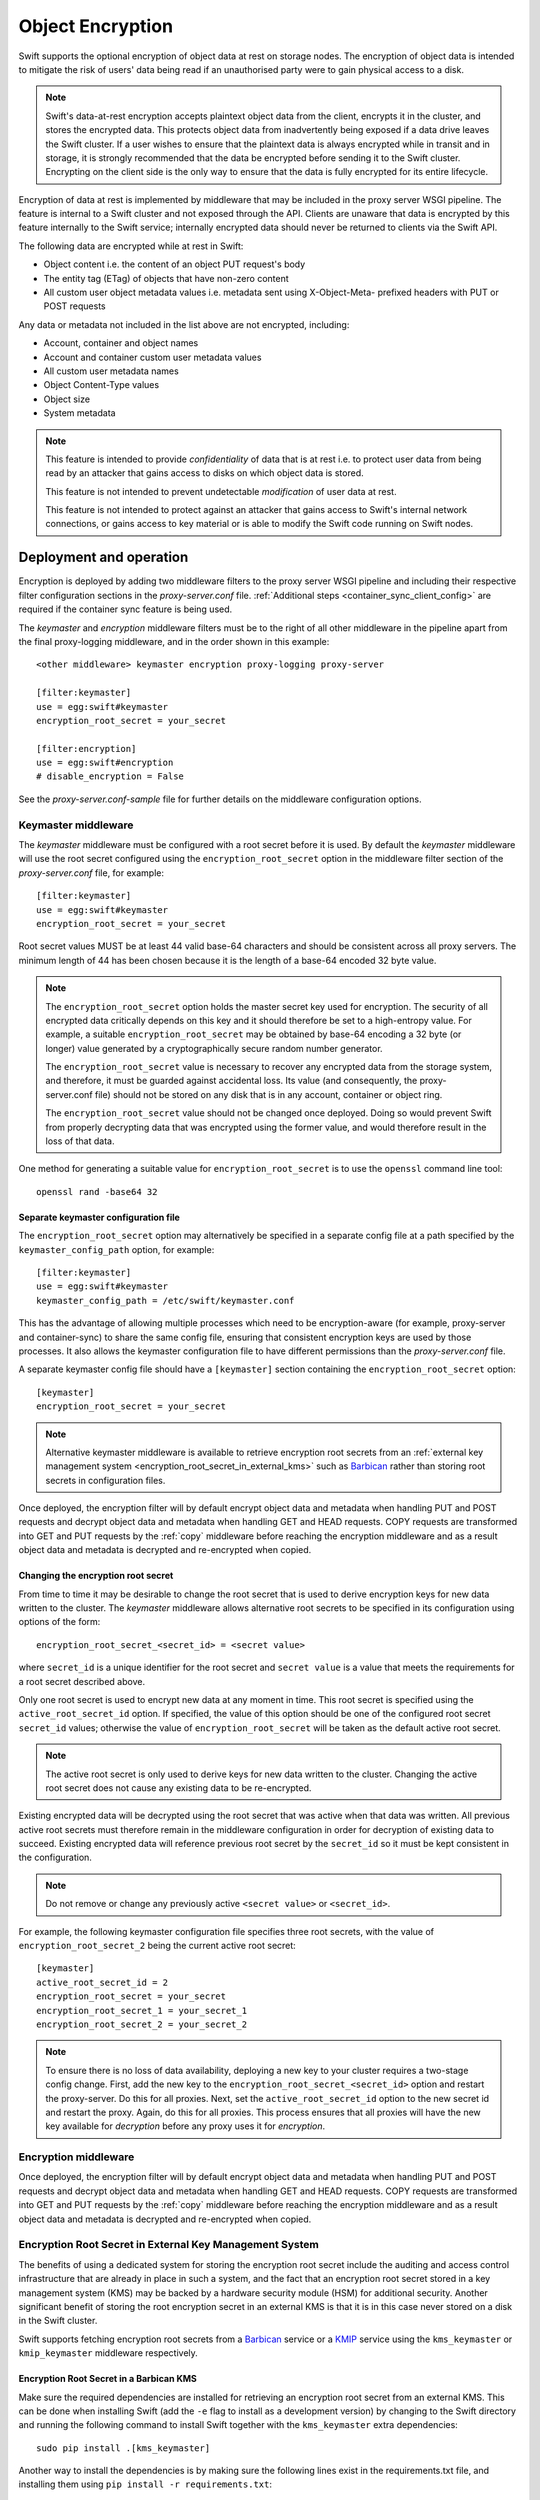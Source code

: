 =================
Object Encryption
=================

Swift supports the optional encryption of object data at rest on storage nodes.
The encryption of object data is intended to mitigate the risk of users' data
being read if an unauthorised party were to gain physical access to a disk.

.. note::

    Swift's data-at-rest encryption accepts plaintext object data from the
    client, encrypts it in the cluster, and stores the encrypted data. This
    protects object data from inadvertently being exposed if a data drive
    leaves the Swift cluster. If a user wishes to ensure that the plaintext
    data is always encrypted while in transit and in storage, it is strongly
    recommended that the data be encrypted before sending it to the Swift
    cluster. Encrypting on the client side is the only way to ensure that the
    data is fully encrypted for its entire lifecycle.

Encryption of data at rest is implemented by middleware that may be included in
the proxy server WSGI pipeline. The feature is internal to a Swift cluster and
not exposed through the API. Clients are unaware that data is encrypted by this
feature internally to the Swift service; internally encrypted data should never
be returned to clients via the Swift API.

The following data are encrypted while at rest in Swift:

* Object content i.e. the content of an object PUT request's body
* The entity tag (ETag) of objects that have non-zero content
* All custom user object metadata values i.e. metadata sent using
  X-Object-Meta- prefixed headers with PUT or POST requests

Any data or metadata not included in the list above are not encrypted,
including:

* Account, container and object names
* Account and container custom user metadata values
* All custom user metadata names
* Object Content-Type values
* Object size
* System metadata

.. note::

    This feature is intended to provide `confidentiality` of data that is at
    rest i.e. to protect user data from being read by an attacker that gains
    access to disks on which object data is stored.

    This feature is not intended to prevent undetectable `modification`
    of user data at rest.

    This feature is not intended to protect against an attacker that gains
    access to Swift's internal network connections, or gains access to key
    material or is able to modify the Swift code running on Swift nodes.

.. _encryption_deployment:

------------------------
Deployment and operation
------------------------

Encryption is deployed by adding two middleware filters to the proxy
server WSGI pipeline and including their respective filter configuration
sections in the `proxy-server.conf` file. :ref:`Additional steps
<container_sync_client_config>` are required if the container sync feature is
being used.

The `keymaster` and `encryption` middleware filters must be to the right of all
other middleware in the pipeline apart from the final proxy-logging middleware,
and in the order shown in this example::

  <other middleware> keymaster encryption proxy-logging proxy-server

  [filter:keymaster]
  use = egg:swift#keymaster
  encryption_root_secret = your_secret

  [filter:encryption]
  use = egg:swift#encryption
  # disable_encryption = False

See the `proxy-server.conf-sample` file for further details on the middleware
configuration options.

Keymaster middleware
--------------------

The `keymaster` middleware must be configured with a root secret before it is
used. By default the `keymaster` middleware will use the root secret configured
using the ``encryption_root_secret`` option in the middleware filter section of
the `proxy-server.conf` file, for example::

  [filter:keymaster]
  use = egg:swift#keymaster
  encryption_root_secret = your_secret

Root secret values MUST be at least 44 valid base-64 characters and
should be consistent across all proxy servers. The minimum length of 44 has
been chosen because it is the length of a base-64 encoded 32 byte value.

.. note::

    The ``encryption_root_secret`` option holds the master secret key used for
    encryption.  The security of all encrypted data critically depends on this
    key and it should therefore be set to a high-entropy value. For example, a
    suitable ``encryption_root_secret`` may be obtained by base-64 encoding a
    32 byte (or longer) value generated by a cryptographically secure random
    number generator.

    The ``encryption_root_secret`` value is necessary to recover any encrypted
    data from the storage system, and therefore, it must be guarded against
    accidental loss. Its value (and consequently, the proxy-server.conf file)
    should not be stored on any disk that is in any account, container or
    object ring.

    The ``encryption_root_secret`` value should not be changed once deployed.
    Doing so would prevent Swift from properly decrypting data that was
    encrypted using the former value, and would therefore result in the loss of
    that data.

One method for generating a suitable value for ``encryption_root_secret`` is to
use the ``openssl`` command line tool::

    openssl rand -base64 32


Separate keymaster configuration file
^^^^^^^^^^^^^^^^^^^^^^^^^^^^^^^^^^^^^

The ``encryption_root_secret`` option may alternatively be specified in a
separate config file at a path specified by the ``keymaster_config_path``
option, for example::

  [filter:keymaster]
  use = egg:swift#keymaster
  keymaster_config_path = /etc/swift/keymaster.conf

This has the advantage of allowing multiple processes which need to be
encryption-aware (for example, proxy-server and container-sync) to share the
same config file, ensuring that consistent encryption keys are used by those
processes. It also allows the keymaster configuration file to have different
permissions than the `proxy-server.conf` file.

A separate keymaster config file should have a ``[keymaster]`` section
containing the ``encryption_root_secret`` option::

  [keymaster]
  encryption_root_secret = your_secret


.. note::

    Alternative keymaster middleware is available to retrieve encryption root
    secrets from an :ref:`external key management system
    <encryption_root_secret_in_external_kms>` such as `Barbican
    <https://docs.openstack.org/barbican>`_ rather than storing root secrets in
    configuration files.

Once deployed, the encryption filter will by default encrypt object data and
metadata when handling PUT and POST requests and decrypt object data and
metadata when handling GET and HEAD requests. COPY requests are transformed
into GET and PUT requests by the :ref:`copy` middleware before reaching the
encryption middleware and as a result object data and metadata is decrypted and
re-encrypted when copied.

.. _changing_the_root_secret:

Changing the encryption root secret
^^^^^^^^^^^^^^^^^^^^^^^^^^^^^^^^^^^

From time to time it may be desirable to change the root secret that is used to
derive encryption keys for new data written to the cluster. The `keymaster`
middleware allows alternative root secrets to be specified in its configuration
using options of the form::

    encryption_root_secret_<secret_id> = <secret value>

where ``secret_id`` is a unique identifier for the root secret and ``secret
value`` is a value that meets the requirements for a root secret described
above.

Only one root secret is used to encrypt new data at any moment in time. This
root secret is specified using the ``active_root_secret_id`` option. If
specified, the value of this option should be one of the configured root secret
``secret_id`` values; otherwise the value of ``encryption_root_secret`` will be
taken as the default active root secret.

.. note::

    The active root secret is only used to derive keys for new data written to
    the cluster. Changing the active root secret does not cause any existing
    data to be re-encrypted.

Existing encrypted data will be decrypted using the root secret that was active
when that data was written. All previous active root secrets must therefore
remain in the middleware configuration in order for decryption of existing data
to succeed.  Existing encrypted data will reference previous root secret by
the ``secret_id`` so it must be kept consistent in the configuration.

.. note::

    Do not remove or change any previously active ``<secret value>`` or ``<secret_id>``.

For example, the following keymaster configuration file specifies three root
secrets, with the value of ``encryption_root_secret_2`` being the current
active root secret::

    [keymaster]
    active_root_secret_id = 2
    encryption_root_secret = your_secret
    encryption_root_secret_1 = your_secret_1
    encryption_root_secret_2 = your_secret_2

.. note::

    To ensure there is no loss of data availability, deploying a new key to
    your cluster requires a two-stage config change. First, add the new key
    to the ``encryption_root_secret_<secret_id>`` option and restart the
    proxy-server. Do this for all proxies. Next, set the
    ``active_root_secret_id`` option to the new secret id and restart the
    proxy. Again, do this for all proxies. This process ensures that all
    proxies will have the new key available for *decryption* before any proxy
    uses it for *encryption*.

Encryption middleware
---------------------

Once deployed, the encryption filter will by default encrypt object data and
metadata when handling PUT and POST requests and decrypt object data and
metadata when handling GET and HEAD requests. COPY requests are transformed
into GET and PUT requests by the :ref:`copy` middleware before reaching the
encryption middleware and as a result object data and metadata is decrypted and
re-encrypted when copied.


.. _encryption_root_secret_in_external_kms:

Encryption Root Secret in External Key Management System
--------------------------------------------------------

The benefits of using a dedicated system for storing the encryption root secret
include the auditing and access control infrastructure that are already in
place in such a system, and the fact that an encryption root secret stored in a
key management system (KMS) may be backed by a hardware security module (HSM)
for additional security. Another significant benefit of storing the root
encryption secret in an external KMS is that it is in this case never stored on
a disk in the Swift cluster.

Swift supports fetching encryption root secrets from a `Barbican
<https://docs.openstack.org/barbican>`_ service or a KMIP_ service using the
``kms_keymaster`` or ``kmip_keymaster`` middleware respectively.

.. _KMIP: https://www.oasis-open.org/committees/kmip/

Encryption Root Secret in a Barbican KMS
^^^^^^^^^^^^^^^^^^^^^^^^^^^^^^^^^^^^^^^^

Make sure the required dependencies are installed for retrieving an encryption
root secret from an external KMS. This can be done when installing Swift (add
the ``-e`` flag to install as a development version) by changing to the Swift
directory and running the following command to install Swift together with
the ``kms_keymaster`` extra dependencies::

  sudo pip install .[kms_keymaster]

Another way to install the dependencies is by making sure the
following lines exist in the requirements.txt file, and installing them using
``pip install -r requirements.txt``::

  cryptography>=1.6                       # BSD/Apache-2.0
  castellan>=0.6.0

.. note::

    If any of the required packages is already installed, the ``--upgrade``
    flag may be required for the ``pip`` commands in order for the required
    minimum version to be installed.

To make use of an encryption root secret stored in an external KMS,
replace the keymaster middleware with the kms_keymaster middleware in the
proxy server WSGI pipeline in `proxy-server.conf`, in the order shown in this
example::

  <other middleware> kms_keymaster encryption proxy-logging proxy-server

and add a section to the same file::

  [filter:kms_keymaster]
  use = egg:swift#kms_keymaster
  keymaster_config_path = file_with_kms_keymaster_config

Create or edit the file `file_with_kms_keymaster_config` referenced above.
For further details on the middleware configuration options, see the
`keymaster.conf-sample` file. An example of the content of this file, with
optional parameters omitted, is below::

  [kms_keymaster]
  key_id = changeme
  username = swift
  password = password
  project_name = swift
  auth_endpoint = http://keystonehost:5000/v3

The encryption root secret shall be created and stored in the external key
management system before it can be used by the keymaster. It shall be stored
as a symmetric key, with content type ``application/octet-stream``,
``base64`` content encoding, ``AES`` algorithm, bit length ``256``, and secret
type ``symmetric``. The mode ``ctr`` may also be stored for informational
purposes - it is not currently checked by the keymaster.

The following command can be used to store the currently configured
``encryption_root_secret`` value from the `proxy-server.conf` file
in Barbican::

    openstack secret store --name swift_root_secret \
    --payload-content-type="application/octet-stream" \
    --payload-content-encoding="base64" --algorithm aes --bit-length 256 \
    --mode ctr --secret-type symmetric --payload <base64_encoded_root_secret>

Alternatively, the existing root secret can also be stored in Barbican using
`curl <https://docs.openstack.org/api-guide/key-manager/secrets.html>`__.

.. note::

    The credentials used to store the secret in Barbican shall be the same
    ones that the proxy server uses to retrieve the secret, i.e., the ones
    configured in the `keymaster.conf` file. For clarity reasons the commands
    shown here omit the credentials - they may be specified explicitly, or in
    environment variables.

Instead of using an existing root secret, Barbican can also be asked to
generate a new 256-bit root secret, with content type
``application/octet-stream`` and algorithm ``AES`` (the ``mode`` parameter is
currently optional)::

    openstack secret order create --name swift_root_secret \
    --payload-content-type="application/octet-stream" --algorithm aes \
    --bit-length 256 --mode ctr key

The ``order create`` creates an asynchronous request to create the actual
secret.
The order can be retrieved using ``openstack secret order get``, and once the
order completes successfully, the output will show the key id of the generated
root secret.
Keys currently stored in Barbican can be listed using the
``openstack secret list`` command.

.. note::

    Both the order (the asynchronous request for creating or storing a secret),
    and the actual secret itself, have similar unique identifiers. Once the
    order has been completed, the key id is shown in the output of the ``order
    get`` command.

The keymaster uses the explicitly configured username and password (and
project name etc.) from the `keymaster.conf` file for retrieving the encryption
root secret from an external key management system. The `Castellan library
<https://docs.openstack.org/castellan/latest/>`_ is used to communicate with
Barbican.

For the proxy server, reading the encryption root secret directly from the
`proxy-server.conf` file, from the `keymaster.conf` file pointed to
from the `proxy-server.conf` file, or from an external key management system
such as Barbican, are all functionally equivalent. In case reading the
encryption root secret from the external key management system fails, the
proxy server will not start up. If the encryption root secret is retrieved
successfully, it is cached in memory in the proxy server.

For further details on the configuration options, see the
`[filter:kms_keymaster]` section in the `proxy-server.conf-sample` file, and
the `keymaster.conf-sample` file.


Encryption Root Secret in a KMIP service
^^^^^^^^^^^^^^^^^^^^^^^^^^^^^^^^^^^^^^^^

This middleware enables Swift to fetch a root secret from a KMIP_ service. The
root secret is expected to have been previously created in the KMIP_ service
and is referenced by its unique identifier. The secret should be an AES-256
symmetric key.

To use this middleware Swift must be installed with the extra required
dependencies::

    sudo pip install .[kmip_keymaster]

Add the ``-e`` flag to install as a development version.

Edit the swift `proxy-server.conf` file to insert the middleware in the wsgi
pipeline, replacing any other keymaster middleware::

    [pipeline:main]
    pipeline = catch_errors gatekeeper healthcheck proxy-logging \
        <other middleware> kmip_keymaster encryption proxy-logging proxy-server

and add a new filter section::

    [filter:kmip_keymaster]
    use = egg:swift#kmip_keymaster
    key_id = <unique id of secret to be fetched from the KMIP service>
    host = <KMIP server host>
    port = <KMIP server port>
    certfile = /path/to/client/cert.pem
    keyfile = /path/to/client/key.pem
    ca_certs = /path/to/server/cert.pem
    username = <KMIP username>
    password = <KMIP password>

Apart from ``use`` and ``key_id`` the options are as defined for a PyKMIP
client. The authoritative definition of these options can be found at
`<https://pykmip.readthedocs.io/en/latest/client.html>`_.

The value of the ``key_id`` option should be the unique identifier for a secret
that will be retrieved from the KMIP_ service.

The keymaster configuration can alternatively be defined in a separate config
file by using the ``keymaster_config_path`` option::

    [filter:kmip_keymaster]
    use = egg:swift#kmip_keymaster
    keymaster_config_path = /etc/swift/kmip_keymaster.conf

In this case, the ``filter:kmip_keymaster`` section should contain no other
options than ``use`` and ``keymaster_config_path``. All other options should be
defined in the separate config file in a section named ``kmip_keymaster``. For
example::

    [kmip_keymaster]
    key_id = 1234567890
    host = 127.0.0.1
    port = 5696
    certfile = /etc/swift/kmip_client.crt
    keyfile = /etc/swift/kmip_client.key
    ca_certs = /etc/swift/kmip_server.crt
    username = swift
    password = swift_password

Changing the encryption root secret of external KMS's
^^^^^^^^^^^^^^^^^^^^^^^^^^^^^^^^^^^^^^^^^^^^^^^^^^^^^

Because the KMS and KMIP keymaster's derive from the default KeyMaster they
also have to ability to define multiple keys. The only difference is the key
option names. Instead of using the form `encryption_root_secret_<secret_id>`
both external KMS's use `key_id_<secret_id>`, as it is an extension of their
existing configuration. For example::

  ...
  key_id = 1234567890
  key_id_foo = 0987654321
  key_id_bar = 5432106789
  active_root_secret_id = foo
  ...

Other then that, the process is the same as :ref:`changing_the_root_secret`.

Upgrade Considerations
----------------------

When upgrading an existing cluster to deploy encryption, the following sequence
of steps is recommended:

#. Upgrade all object servers
#. Upgrade all proxy servers
#. Add keymaster and encryption middlewares to every proxy server's middleware
   pipeline with the encryption ``disable_encryption`` option set to ``True``
   and the keymaster ``encryption_root_secret`` value set as described above.
#. If required, follow the steps for :ref:`container_sync_client_config`.
#. Finally, change the encryption ``disable_encryption`` option to ``False``

Objects that existed in the cluster prior to the keymaster and encryption
middlewares being deployed are still readable with GET and HEAD requests. The
content of those objects will not be encrypted unless they are written again by
a PUT or COPY request. Any user metadata of those objects will not be encrypted
unless it is written again by a PUT, POST or COPY request.

Disabling Encryption
--------------------

Once deployed, the keymaster and encryption middlewares should not be removed
from the pipeline. To do so will cause encrypted object data and/or metadata to
be returned in response to GET or HEAD requests for objects that were
previously encrypted.

Encryption of inbound object data may be disabled by setting the encryption
``disable_encryption`` option to ``True``, in which case existing encrypted
objects will remain encrypted but new data written with PUT, POST or COPY
requests will not be encrypted. The keymaster and encryption middlewares should
remain in the pipeline even when encryption of new objects is not required. The
encryption middleware is needed to handle GET requests for objects that may
have been previously encrypted. The keymaster is needed to provide keys for
those requests.

.. _container_sync_client_config:

Container sync configuration
----------------------------

If container sync is being used then the keymaster and encryption middlewares
must be added to the container sync internal client pipeline. The following
configuration steps are required:

#. Create a custom internal client configuration file for container sync (if
   one is not already in use) based on the sample file
   `internal-client.conf-sample`. For example, copy
   `internal-client.conf-sample` to `/etc/swift/container-sync-client.conf`.
#. Modify this file to include the middlewares in the pipeline in
   the same way as described above for the proxy server.
#. Modify the container-sync section of all container server config files to
   point to this internal client config file using the
   ``internal_client_conf_path`` option. For example::

     internal_client_conf_path = /etc/swift/container-sync-client.conf

.. note::

    The ``encryption_root_secret`` value is necessary to recover any encrypted
    data from the storage system, and therefore, it must be guarded against
    accidental loss. Its value (and consequently, the custom internal client
    configuration file) should not be stored on any disk that is in any
    account, container or object ring.

.. note::

    These container sync configuration steps will be necessary for container
    sync probe tests to pass if the encryption middlewares are included in the
    proxy pipeline of a test cluster.

--------------
Implementation
--------------

Encryption scheme
-----------------

Plaintext data is encrypted to ciphertext using the AES cipher with 256-bit
keys implemented by the python `cryptography package
<https://pypi.org/project/cryptography>`_. The cipher is used in counter
(CTR) mode so that any byte or range of bytes in the ciphertext may be
decrypted independently of any other bytes in the ciphertext. This enables very
simple handling of ranged GETs.

In general an item of unencrypted data, ``plaintext``, is transformed to an
item of encrypted data, ``ciphertext``::

  ciphertext = E(plaintext, k, iv)

where ``E`` is the encryption function, ``k`` is an encryption key and ``iv``
is a unique initialization vector (IV) chosen for each encryption context. For
example, the object body is one encryption context with a randomly chosen IV.
The IV is stored as metadata of the encrypted item so that it is available for
decryption::

  plaintext = D(ciphertext, k, iv)

where ``D`` is the decryption function.

The implementation of CTR mode follows `NIST SP800-38A
<http://csrc.nist.gov/publications/nistpubs/800-38a/sp800-38a.pdf>`_, and the
full IV passed to the encryption or decryption function serves as the initial
counter block.

In general any encrypted item has accompanying crypto-metadata that describes
the IV and the cipher algorithm used for the encryption::

  crypto_metadata = {"iv": <16 byte value>,
                     "cipher": "AES_CTR_256"}

This crypto-metadata is stored either with the ciphertext (for user
metadata and etags) or as a separate header (for object bodies).

Key management
--------------

A keymaster middleware is responsible for providing the keys required for each
encryption and decryption operation. Two keys are required when handling object
requests: a `container key` that is uniquely associated with the container path
and an `object key` that is uniquely associated with the object path.  These
keys are made available to the encryption middleware via a callback function
that the keymaster installs in the WSGI request environ.

The current keymaster implementation derives container and object keys from the
``encryption_root_secret`` in a deterministic way by constructing a SHA256
HMAC using the ``encryption_root_secret`` as a key and the container or object
path as a message, for example::

  object_key = HMAC(encryption_root_secret, "/a/c/o")

Other strategies for providing object and container keys may be employed by
future implementations of alternative keymaster middleware.

During each object PUT, a random key is generated to encrypt the object body.
This random key is then encrypted using the object key provided by the
keymaster. This makes it safe to store the encrypted random key alongside the
encrypted object data and metadata.

This process of `key wrapping` enables more efficient re-keying events when the
object key may need to be replaced and consequently any data encrypted using
that key must be re-encrypted. Key wrapping minimizes the amount of data
encrypted using those keys to just other randomly chosen keys which can be
re-wrapped efficiently without needing to re-encrypt the larger amounts of data
that were encrypted using the random keys.

.. note::

    Re-keying is not currently implemented. Key wrapping is implemented
    in anticipation of future re-keying operations.


Encryption middleware
---------------------

The encryption middleware is composed of an `encrypter` component and a
`decrypter` component.

Encrypter operation
^^^^^^^^^^^^^^^^^^^

Custom user metadata
++++++++++++++++++++

The encrypter encrypts each item of custom user metadata using the object key
provided by the keymaster and an IV that is randomly chosen for that metadata
item. The encrypted values are stored as :ref:`transient_sysmeta` with
associated crypto-metadata appended to the encrypted value. For example::

  X-Object-Meta-Private1: value1
  X-Object-Meta-Private2: value2

are transformed to::

  X-Object-Transient-Sysmeta-Crypto-Meta-Private1:
    E(value1, object_key, header_iv_1); swift_meta={"iv": header_iv_1,
                                                    "cipher": "AES_CTR_256"}
  X-Object-Transient-Sysmeta-Crypto-Meta-Private2:
    E(value2, object_key, header_iv_2); swift_meta={"iv": header_iv_2,
                                                    "cipher": "AES_CTR_256"}

The unencrypted custom user metadata headers are removed.

Object body
+++++++++++

Encryption of an object body is performed using a randomly chosen body key
and a randomly chosen IV::

  body_ciphertext = E(body_plaintext, body_key, body_iv)

The body_key is wrapped using the object key provided by the keymaster and a
randomly chosen IV::

  wrapped_body_key = E(body_key, object_key, body_key_iv)

The encrypter stores the associated crypto-metadata in a system metadata
header::

  X-Object-Sysmeta-Crypto-Body-Meta:
      {"iv": body_iv,
       "cipher": "AES_CTR_256",
       "body_key": {"key": wrapped_body_key,
                    "iv": body_key_iv}}

Note that in this case there is an extra item of crypto-metadata which stores
the wrapped body key and its IV.

Entity tag
++++++++++

While encrypting the object body the encrypter also calculates the ETag (md5
digest) of the plaintext body. This value is encrypted using the object key
provided by the keymaster and a randomly chosen IV, and saved as an item of
system metadata, with associated crypto-metadata appended to the encrypted
value::

  X-Object-Sysmeta-Crypto-Etag:
    E(md5(plaintext), object_key, etag_iv); swift_meta={"iv": etag_iv,
                                                        "cipher": "AES_CTR_256"}

The encrypter also forces an encrypted version of the plaintext ETag to be sent
with container updates by adding an update override header to the PUT request.
The associated crypto-metadata is appended to the encrypted ETag value of this
update override header::

  X-Object-Sysmeta-Container-Update-Override-Etag:
      E(md5(plaintext), container_key, override_etag_iv);
      meta={"iv": override_etag_iv, "cipher": "AES_CTR_256"}

The container key is used for this encryption so that the decrypter is able
to decrypt the ETags in container listings when handling a container request,
since object keys may not be available in that context.

Since the plaintext ETag value is only known once the encrypter has completed
processing the entire object body, the ``X-Object-Sysmeta-Crypto-Etag`` and
``X-Object-Sysmeta-Container-Update-Override-Etag`` headers are sent after the
encrypted object body using the proxy server's support for request footers.

.. _conditional_requests:

Conditional Requests
++++++++++++++++++++

In general, an object server evaluates conditional requests with
``If[-None]-Match`` headers by comparing values listed in an
``If[-None]-Match`` header against the ETag that is stored in the object
metadata. This is not possible when the ETag stored in object metadata has been
encrypted. The encrypter therefore calculates an HMAC using the object key and
the ETag while handling object PUT requests, and stores this under the metadata
key ``X-Object-Sysmeta-Crypto-Etag-Mac``::

  X-Object-Sysmeta-Crypto-Etag-Mac: HMAC(object_key, md5(plaintext))

Like other ETag-related metadata, this is sent after the encrypted object body
using the proxy server's support for request footers.

The encrypter similarly calculates an HMAC for each ETag value included in
``If[-None]-Match`` headers of conditional GET or HEAD requests, and appends
these to the ``If[-None]-Match`` header. The encrypter also sets the
``X-Backend-Etag-Is-At`` header to point to the previously stored
``X-Object-Sysmeta-Crypto-Etag-Mac`` metadata so that the object server
evaluates the conditional request by comparing the HMAC values included in the
``If[-None]-Match`` with the value stored under
``X-Object-Sysmeta-Crypto-Etag-Mac``. For example, given a conditional request
with header::

  If-Match: match_etag

the encrypter would transform the request headers to include::

  If-Match: match_etag,HMAC(object_key, match_etag)
  X-Backend-Etag-Is-At: X-Object-Sysmeta-Crypto-Etag-Mac

This enables the object server to perform an encrypted comparison to check
whether the ETags match, without leaking the ETag itself or leaking information
about the object body.

Decrypter operation
^^^^^^^^^^^^^^^^^^^

For each GET or HEAD request to an object, the decrypter inspects the response
for encrypted items (revealed by crypto-metadata headers), and if any are
discovered then it will:

#. Fetch the object and container keys from the keymaster via its callback
#. Decrypt the ``X-Object-Sysmeta-Crypto-Etag`` value
#. Decrypt the ``X-Object-Sysmeta-Container-Update-Override-Etag`` value
#. Decrypt metadata header values using the object key
#. Decrypt the wrapped body key found in ``X-Object-Sysmeta-Crypto-Body-Meta``
#. Decrypt the body using the body key

For each GET request to a container that would include ETags in its response
body, the decrypter will:

#. GET the response body with the container listing
#. Fetch the container key from the keymaster via its callback
#. Decrypt any encrypted ETag entries in the container listing using the
   container key


Impact on other Swift services and features
-------------------------------------------

Encryption has no impact on :ref:`versioned_writes` other than that any
previously unencrypted objects will be encrypted as they are copied to or from
the versions container. Keymaster and encryption middlewares should be placed
after ``versioned_writes`` in the proxy server pipeline, as described in
:ref:`encryption_deployment`.

`Container Sync` uses an internal client to GET objects that are to be sync'd.
This internal client must be configured to use the keymaster and encryption
middlewares as described :ref:`above <container_sync_client_config>`.

Encryption has no impact on the `object-auditor` service. Since the ETag
header saved with the object at rest is the md5 sum of the encrypted object
body then the auditor will verify that encrypted data is valid.

Encryption has no impact on the `object-expirer` service. ``X-Delete-At`` and
``X-Delete-After`` headers are not encrypted.

Encryption has no impact on the `object-replicator` and `object-reconstructor`
services. These services are unaware of the object or EC fragment data being
encrypted.

Encryption has no impact on the `container-reconciler` service. The
`container-reconciler` uses an internal client to move objects between
different policy rings. The reconciler's pipeline *MUST NOT* have encryption
enabled. The destination object has the same URL as the source object and the
object is moved without re-encryption.


Considerations for developers
-----------------------------

Developers should be aware that keymaster and encryption middlewares rely on
the path of an object remaining unchanged. The included keymaster derives keys
for containers and objects based on their paths and the
``encryption_root_secret``. The keymaster does not rely on object metadata to
inform its generation of keys for GET and HEAD requests because when handling
:ref:`conditional_requests` it is required to provide the object key before any
metadata has been read from the object.

Developers should therefore give careful consideration to any new features that
would relocate object data and metadata within a Swift cluster by means that do
not cause the object data and metadata to pass through the encryption
middlewares in the proxy pipeline and be re-encrypted.

The crypto-metadata associated with each encrypted item does include some
`key_id` metadata that is provided by the keymaster and contains the path used
to derive keys. This `key_id` metadata is persisted in anticipation of future
scenarios when it may be necessary to decrypt an object that has been relocated
without re-encrypting, in which case the metadata could be used to derive the
keys that were used for encryption. However, this alone is not sufficient to
handle conditional requests and to decrypt container listings where objects
have been relocated, and further work will be required to solve those issues.
